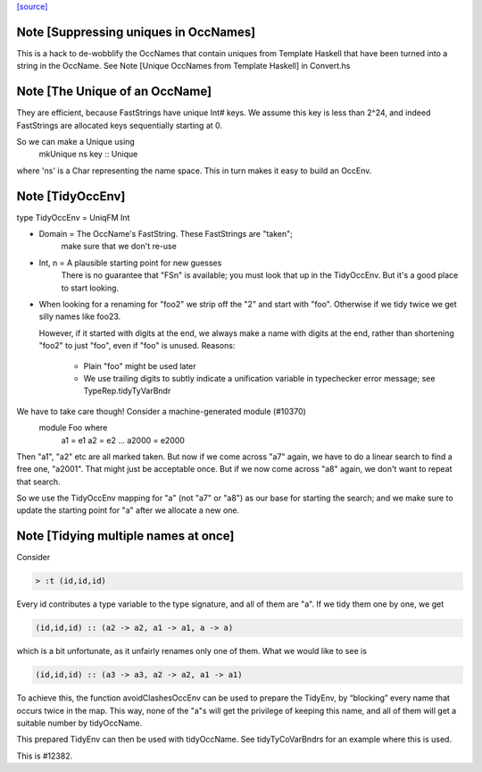 `[source] <https://gitlab.haskell.org/ghc/ghc/tree/master/compiler/basicTypes/OccName.hs>`_

Note [Suppressing uniques in OccNames]
~~~~~~~~~~~~~~~~~~~~~~~~~~~~~~~~~~~~~~
This is a hack to de-wobblify the OccNames that contain uniques from
Template Haskell that have been turned into a string in the OccName.
See Note [Unique OccNames from Template Haskell] in Convert.hs



Note [The Unique of an OccName]
~~~~~~~~~~~~~~~~~~~~~~~~~~~~~~~
They are efficient, because FastStrings have unique Int# keys.  We assume
this key is less than 2^24, and indeed FastStrings are allocated keys
sequentially starting at 0.

So we can make a Unique using
        mkUnique ns key  :: Unique
where 'ns' is a Char representing the name space.  This in turn makes it
easy to build an OccEnv.


Note [TidyOccEnv]
~~~~~~~~~~~~~~~~~
type TidyOccEnv = UniqFM Int

* Domain = The OccName's FastString. These FastStrings are "taken";
           make sure that we don't re-use

* Int, n = A plausible starting point for new guesses
           There is no guarantee that "FSn" is available;
           you must look that up in the TidyOccEnv.  But
           it's a good place to start looking.

* When looking for a renaming for "foo2" we strip off the "2" and start
  with "foo".  Otherwise if we tidy twice we get silly names like foo23.

  However, if it started with digits at the end, we always make a name
  with digits at the end, rather than shortening "foo2" to just "foo",
  even if "foo" is unused.  Reasons:
     - Plain "foo" might be used later
     - We use trailing digits to subtly indicate a unification variable
       in typechecker error message; see TypeRep.tidyTyVarBndr

We have to take care though! Consider a machine-generated module (#10370)
  module Foo where
     a1 = e1
     a2 = e2
     ...
     a2000 = e2000
Then "a1", "a2" etc are all marked taken.  But now if we come across "a7" again,
we have to do a linear search to find a free one, "a2001".  That might just be
acceptable once.  But if we now come across "a8" again, we don't want to repeat
that search.

So we use the TidyOccEnv mapping for "a" (not "a7" or "a8") as our base for
starting the search; and we make sure to update the starting point for "a"
after we allocate a new one.




Note [Tidying multiple names at once]
~~~~~~~~~~~~~~~~~~~~~~~~~~~~~~~~~~~~~

Consider

.. code-block:: haskell

    > :t (id,id,id)

Every id contributes a type variable to the type signature, and all of them are
"a". If we tidy them one by one, we get

.. code-block:: haskell

    (id,id,id) :: (a2 -> a2, a1 -> a1, a -> a)

which is a bit unfortunate, as it unfairly renames only one of them. What we
would like to see is

.. code-block:: haskell

    (id,id,id) :: (a3 -> a3, a2 -> a2, a1 -> a1)

To achieve this, the function avoidClashesOccEnv can be used to prepare the
TidyEnv, by “blocking” every name that occurs twice in the map. This way, none
of the "a"s will get the privilege of keeping this name, and all of them will
get a suitable number by tidyOccName.

This prepared TidyEnv can then be used with tidyOccName. See tidyTyCoVarBndrs
for an example where this is used.

This is #12382.


